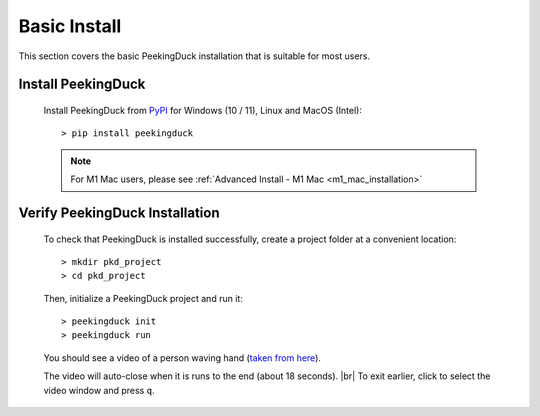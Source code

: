 *************
Basic Install
*************

.. |br| raw:: html

   <br />

This section covers the basic PeekingDuck installation that is suitable for most users.

Install PeekingDuck
===================

    Install PeekingDuck from `PyPI <https://pypi.org/project/peekingduck>`_ 
    for Windows (10 / 11), Linux and MacOS (Intel)::

    > pip install peekingduck

    .. note::
        For M1 Mac users, please see :ref:`Advanced Install - M1 Mac <m1_mac_installation>`


.. _verify_installation:

Verify PeekingDuck Installation
===============================

    To check that PeekingDuck is installed successfully, create a project folder at
    a convenient location::

    > mkdir pkd_project
    > cd pkd_project

    Then, initialize a PeekingDuck project and run it::

    > peekingduck init
    > peekingduck run

    You should see a video of a person waving hand (`taken from here
    <https://www.youtube.com/watch?v=IKj_z2hgYUM>`_).

    The video will auto-close when it is runs to the end (about 18 seconds). |br|
    To exit earlier, click to select the video window and press ``q``.

